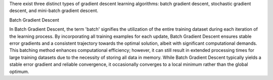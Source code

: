 .. title: What are different types of gradient descent algorithm in machine learning ?
.. slug: what-are-different-types-of-gradient-descent-algorithm-in-machine-learning
.. date: 2024-05-27 22:57:35 UTC+05:45
.. tags: gradient-descent, machine-learning, machine-learning-glossary
.. category: 
.. link: 
.. description: 
.. type: text

There exist three distinct types of gradient descent learning algorithms: batch gradient descent, stochastic gradient descent, and mini-batch gradient descent.


Batch Gradient Descent

In Batch Gradient Descent, the term 'batch' signifies the utilization of the entire training dataset during each iteration of the learning process. By incorporating all training examples for each update, Batch Gradient Descent ensures stable error gradients and a consistent trajectory towards the optimal solution, albeit with significant computational demands.
This batching method enhances computational efficiency; however, it can still result in extended processing times for large training datasets due to the necessity of storing all data in memory. While Batch Gradient Descent typically yields a stable error gradient and reliable convergence, it occasionally converges to a local minimum rather than the global optimum.
